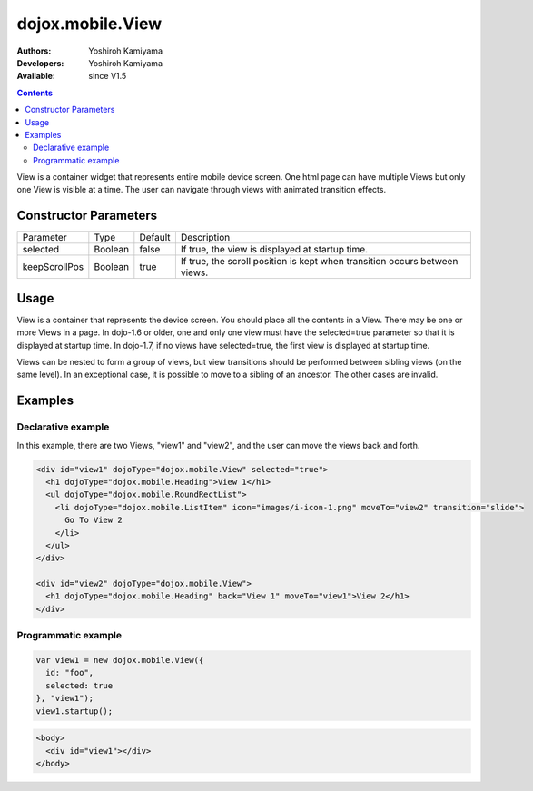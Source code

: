 .. _dojox/mobile/View:

dojox.mobile.View
=================

:Authors: Yoshiroh Kamiyama
:Developers: Yoshiroh Kamiyama
:Available: since V1.5

.. contents::
    :depth: 2

View is a container widget that represents entire mobile device screen. One html page can have multiple Views but only one View is visible at a time.  The user can navigate through views with animated transition effects.

======================
Constructor Parameters
======================

+--------------+----------+---------+-------------------------------------------------------------------------------+
|Parameter     |Type      |Default  |Description                                                                    |
+--------------+----------+---------+-------------------------------------------------------------------------------+
|selected      |Boolean   |false    |If true, the view is displayed at startup time.                                |
+--------------+----------+---------+-------------------------------------------------------------------------------+
|keepScrollPos |Boolean   |true     |If true, the scroll position is kept when transition occurs between views.     |
+--------------+----------+---------+-------------------------------------------------------------------------------+

=====
Usage
=====
View is a container that represents the device screen. You should place all the contents in a View. There may be one or more Views in a page. In dojo-1.6 or older, one and only one view must have the selected=true parameter so that it is displayed at startup time. In dojo-1.7, if no views have selected=true, the first view is displayed at startup time.

Views can be nested to form a group of views, but view transitions should be performed between sibling views (on the same level). In an exceptional case, it is possible to move to a sibling of an ancestor. The other cases are invalid.

========
Examples
========

Declarative example
-------------------

In this example, there are two Views, "view1" and "view2", and the user can move the views back and forth.

.. code-block :: html

  <div id="view1" dojoType="dojox.mobile.View" selected="true">
    <h1 dojoType="dojox.mobile.Heading">View 1</h1>
    <ul dojoType="dojox.mobile.RoundRectList">
      <li dojoType="dojox.mobile.ListItem" icon="images/i-icon-1.png" moveTo="view2" transition="slide">
	Go To View 2
      </li>
    </ul>
  </div>

  <div id="view2" dojoType="dojox.mobile.View">
    <h1 dojoType="dojox.mobile.Heading" back="View 1" moveTo="view1">View 2</h1>
  </div>

.. image:: View-anim.gif

Programmatic example
--------------------

.. code-block :: javascript

  var view1 = new dojox.mobile.View({
    id: "foo",
    selected: true
  }, "view1");
  view1.startup();

.. code-block :: html

  <body>
    <div id="view1"></div>
  </body>
